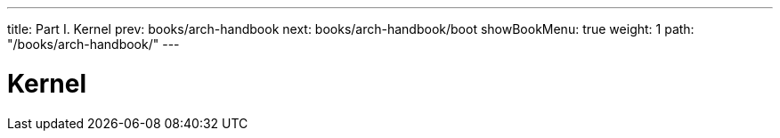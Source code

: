 ---
title: Part I. Kernel
prev: books/arch-handbook
next: books/arch-handbook/boot
showBookMenu: true
weight: 1
path: "/books/arch-handbook/"
---

[[kernel]]
= Kernel
